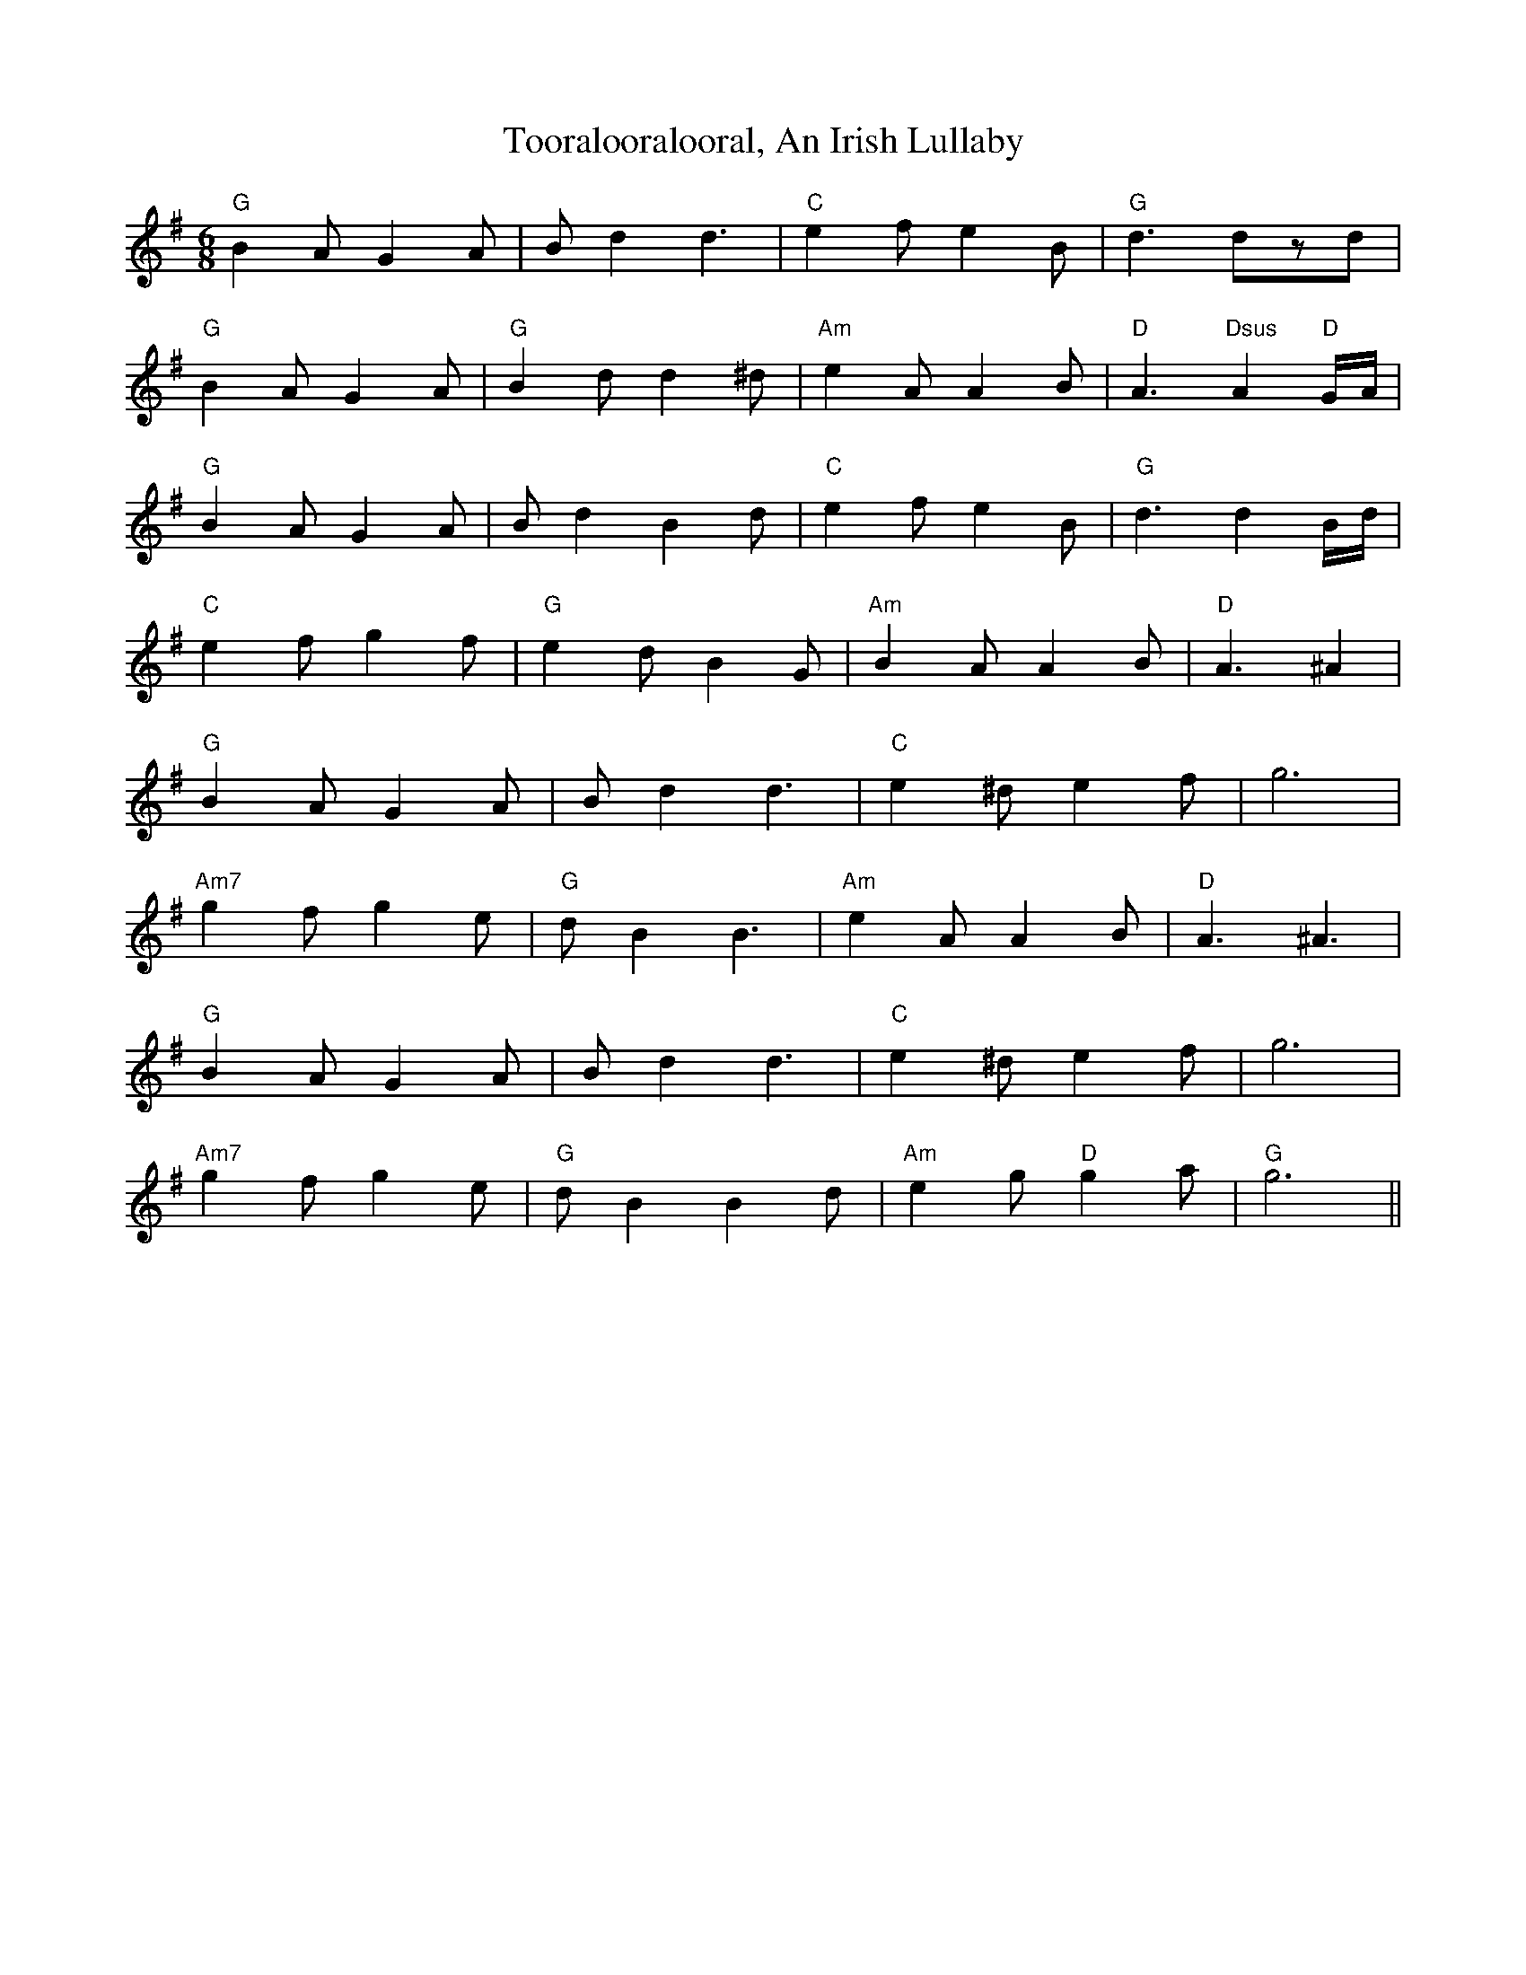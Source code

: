 X: 40628
T: Tooralooralooral, An Irish Lullaby
R: jig
M: 6/8
K: Gmajor
"G"B2AG2A|Bd2d3|"C"e2fe2B|"G"d3dzd|
"G"B2AG2A|"G"B2dd2^d|"Am"e2AA2B|"D"A3"Dsus"A2"D"G/A/|
"G"B2AG2A|Bd2B2d|"C"e2fe2B|"G"d3d2B/d/|
"C"e2fg2f|"G"e2dB2G|"Am"B2AA2B|"D"A3^A2|
"G"B2AG2A|Bd2d3|"C"e2^de2f|g6|
"Am7"g2fg2e|"G"dB2B3|"Am"e2AA2B|"D"A3^A3|
"G"B2AG2A|Bd2d3|"C"e2^de2f|g6|
"Am7"g2fg2e|"G"dB2B2d|"Am"e2g"D"g2a|"G"g6||

